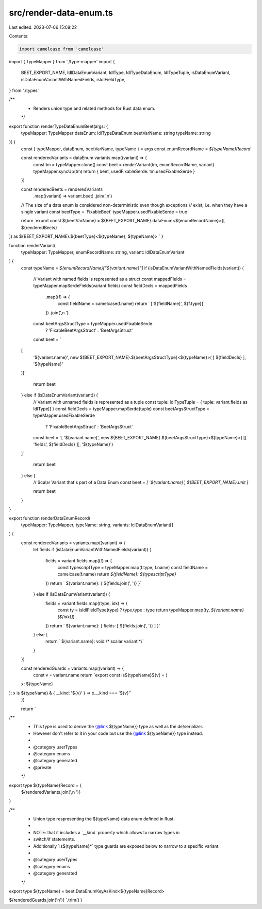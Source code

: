 src/render-data-enum.ts
=======================

Last edited: 2023-07-06 15:09:22

Contents:

.. code-block:: ts

    import camelcase from 'camelcase'
import { TypeMapper } from './type-mapper'
import {
  BEET_EXPORT_NAME,
  IdlDataEnumVariant,
  IdlType,
  IdlTypeDataEnum,
  IdlTypeTuple,
  isDataEnumVariant,
  isDataEnumVariantWithNamedFields,
  isIdlFieldType,
} from './types'

/**
 * Renders union type and related methods for Rust data enum.
 */
export function renderTypeDataEnumBeet(args: {
  typeMapper: TypeMapper
  dataEnum: IdlTypeDataEnum
  beetVarName: string
  typeName: string
}) {
  const { typeMapper, dataEnum, beetVarName, typeName } = args
  const enumRecordName = `${typeName}Record`

  const renderedVariants = dataEnum.variants.map((variant) => {
    const tm = typeMapper.clone()
    const beet = renderVariant(tm, enumRecordName, variant)
    typeMapper.syncUp(tm)
    return { beet, usedFixableSerde: tm.usedFixableSerde }
  })

  const renderedBeets = renderedVariants
    .map((variant) => variant.beet)
    .join(',\n')

  // The size of a data enum is considered non-deterministic even though exceptions
  // exist, i.e. when they have a single variant
  const beetType = 'FixableBeet'
  typeMapper.usedFixableSerde = true

  return `export const ${beetVarName} = ${BEET_EXPORT_NAME}.dataEnum<${enumRecordName}>([
  ${renderedBeets} 
]) as ${BEET_EXPORT_NAME}.${beetType}<${typeName}, ${typeName}>
`
}

function renderVariant(
  typeMapper: TypeMapper,
  enumRecordName: string,
  variant: IdlDataEnumVariant
) {
  const typeName = `${enumRecordName}["${variant.name}"]`
  if (isDataEnumVariantWithNamedFields(variant)) {
    // Variant with named fields is represented as a struct
    const mappedFields = typeMapper.mapSerdeFields(variant.fields)
    const fieldDecls = mappedFields
      .map((f) => {
        const fieldName = camelcase(f.name)
        return `  ['${fieldName}', ${f.type}]`
      })
      .join(',\n    ')

    const beetArgsStructType = typeMapper.usedFixableSerde
      ? 'FixableBeetArgsStruct'
      : 'BeetArgsStruct'

    const beet = `
  [ 
    '${variant.name}',
    new ${BEET_EXPORT_NAME}.${beetArgsStructType}<${typeName}>(
    [
    ${fieldDecls}
    ],
    '${typeName}'
  )]`

    return beet
  } else if (isDataEnumVariant(variant)) {
    // Variant with unnamed fields is represented as a tuple
    const tuple: IdlTypeTuple = { tuple: variant.fields as IdlType[] }
    const fieldDecls = typeMapper.mapSerde(tuple)
    const beetArgsStructType = typeMapper.usedFixableSerde
      ? 'FixableBeetArgsStruct'
      : 'BeetArgsStruct'

    const beet = `[ 
    '${variant.name}', 
    new ${BEET_EXPORT_NAME}.${beetArgsStructType}<${typeName}>(
    [[ 'fields', ${fieldDecls} ]],
    '${typeName}')
  ]`

    return beet
  } else {
    // Scalar Variant that's part of a Data Enum
    const beet = `[ '${variant.name}', ${BEET_EXPORT_NAME}.unit ]`

    return beet
  }
}

export function renderDataEnumRecord(
  typeMapper: TypeMapper,
  typeName: string,
  variants: IdlDataEnumVariant[]
) {
  const renderedVariants = variants.map((variant) => {
    let fields
    if (isDataEnumVariantWithNamedFields(variant)) {
      fields = variant.fields.map((f) => {
        const typescriptType = typeMapper.map(f.type, f.name)
        const fieldName = camelcase(f.name)
        return `${fieldName}: ${typescriptType}`
      })
      return `  ${variant.name}: { ${fields.join(', ')} }`
    } else if (isDataEnumVariant(variant)) {
      fields = variant.fields.map((type, idx) => {
        const ty = isIdlFieldType(type) ? type.type : type
        return typeMapper.map(ty, `${variant.name}[${idx}]`)
      })
      return `  ${variant.name}: { fields: [ ${fields.join(', ')} ] }`
    } else {
      return `  ${variant.name}: void /* scalar variant */`
    }
  })

  const renderedGuards = variants.map((variant) => {
    const v = variant.name
    return `export const is${typeName}${v} = (
  x: ${typeName}
): x is ${typeName} & { __kind: '${v}' } => x.__kind === '${v}'`
  })

  return `
/**
 * This type is used to derive the {@link ${typeName}} type as well as the de/serializer.
 * However don't refer to it in your code but use the {@link ${typeName}} type instead.
 *
 * @category userTypes
 * @category enums
 * @category generated
 * @private
 */
export type ${typeName}Record = {
  ${renderedVariants.join(',\n  ')}    
}

/**
 * Union type respresenting the ${typeName} data enum defined in Rust.
 *
 * NOTE: that it includes a \`__kind\` property which allows to narrow types in
 * switch/if statements.
 * Additionally \`is${typeName}*\` type guards are exposed below to narrow to a specific variant.
 *
 * @category userTypes
 * @category enums
 * @category generated
 */
export type ${typeName} = beet.DataEnumKeyAsKind<${typeName}Record>

${renderedGuards.join('\n')}    
`.trim()
}


